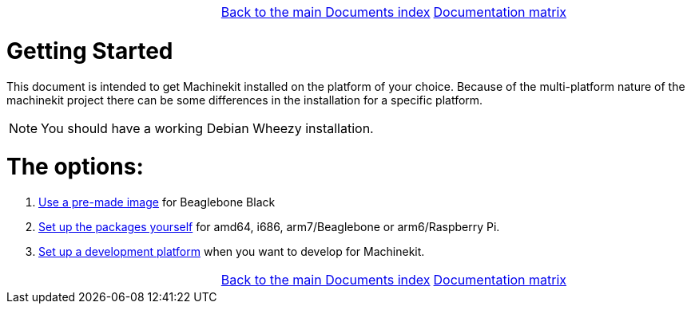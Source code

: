 [cols="3*"]
|===
|
|link:../documents-index.asciidoc[Back to the main Documents index]
|link:../documentation-matrix.asciidoc[Documentation matrix]
|===

Getting Started
===============

This document is intended to get Machinekit installed on the platform of your
choice. Because of the multi-platform nature of the machinekit project there
can be some differences in the installation for a specific platform.

[NOTE]
====
You should have a working Debian Wheezy installation.
====

The options:
============

. link:machinekit-images.asciidoc[Use a pre-made image] for Beaglebone Black
. link:installing-packages.asciidoc[Set up the packages yourself]
  for amd64, i686, arm7/Beaglebone or arm6/Raspberry Pi.
. link:../developing/machinekit-developing.asciidoc[Set up a development platform]
  when you want to develop for Machinekit.

[cols="3*"]
|===
|
|link:../documents-index.asciidoc[Back to the main Documents index]
|link:../documentation-matrix.asciidoc[Documentation matrix]
|===
